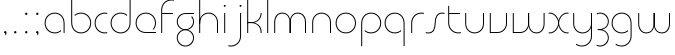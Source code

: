 SplineFontDB: 3.2
FontName: QuasarOpen-Thin
FullName: Quasar Open Thin
FamilyName: Quasar Open
Weight: Thin
Copyright: Copyright (c) 2023, neilb
UComments: "2023-12-15: Created with FontForge (http://fontforge.org)"
Version: 000.001
ItalicAngle: 0
UnderlinePosition: -100
UnderlineWidth: 50
Ascent: 800
Descent: 200
InvalidEm: 0
LayerCount: 2
Layer: 0 0 "Back" 1
Layer: 1 0 "Fore" 0
XUID: [1021 441 2049316168 16478]
StyleMap: 0x0000
FSType: 0
OS2Version: 0
OS2_WeightWidthSlopeOnly: 0
OS2_UseTypoMetrics: 1
CreationTime: 1702635369
ModificationTime: 1704628827
OS2TypoAscent: 0
OS2TypoAOffset: 1
OS2TypoDescent: 0
OS2TypoDOffset: 1
OS2TypoLinegap: 90
OS2WinAscent: 0
OS2WinAOffset: 1
OS2WinDescent: 0
OS2WinDOffset: 1
HheadAscent: 0
HheadAOffset: 1
HheadDescent: 0
HheadDOffset: 1
MarkAttachClasses: 1
DEI: 91125
Encoding: UnicodeFull
UnicodeInterp: none
NameList: AGL For New Fonts
DisplaySize: -48
AntiAlias: 1
FitToEm: 1
WinInfo: 16 16 8
BeginPrivate: 0
EndPrivate
Grid
-1000 500.25 m 0
 2000 500.25 l 1024
EndSplineSet
BeginChars: 1114113 34

StartChar: i
Encoding: 105 105 0
Width: 185
Flags: HMW
LayerCount: 2
Fore
SplineSet
68 679 m 0
 68 693 79 704 93 704 c 0
 107 704 118 693 118 679 c 0
 118 665 107 654 93 654 c 0
 79 654 68 665 68 679 c 0
80 500 m 1
 105 500 l 1
 105 0 l 1
 80 0 l 1
 80 500 l 1
EndSplineSet
EndChar

StartChar: o
Encoding: 111 111 1
Width: 590
Flags: HMW
LayerCount: 2
Fore
SplineSet
65 250 m 4
 65 121 161 15 295 15 c 4
 429 15 525 121 525 250 c 4
 525 379 429 485 295 485 c 4
 161 485 65 379 65 250 c 4
40 250 m 4
 40 395 146 510 295 510 c 4
 444 510 550 395 550 250 c 4
 550 105 444 -10 295 -10 c 4
 146 -10 40 105 40 250 c 4
EndSplineSet
EndChar

StartChar: n
Encoding: 110 110 2
Width: 630
Flags: HMW
LayerCount: 2
Back
SplineSet
80 275 m 4
 80 405 185 510 315 510 c 4
 445 510 550 405 550 275 c 4
 550 145 445 40 315 40 c 4
 185 40 80 145 80 275 c 4
105 275 m 0
 105 391 199 485 315 485 c 0
 431 485 525 391 525 275 c 0
 525 159 431 65 315 65 c 0
 199 65 105 159 105 275 c 0
EndSplineSet
Fore
SplineSet
80 268 m 2
 80 415 191 510 315 510 c 0
 439 510 550 414 550 268 c 2
 550 0 l 9
 525 0 l 17
 525 267 l 2
 525 404 421 485 315 485 c 0
 209 485 105 404 105 267 c 2
 105 0 l 9
 80 0 l 17
 80 268 l 2
EndSplineSet
EndChar

StartChar: m
Encoding: 109 109 3
Width: 955
Flags: MW
LayerCount: 2
Back
SplineSet
465 268 m 2
 465 415 576 510 700 510 c 0
 824 510 935 414 935 268 c 2
 935 0 l 9
 910 0 l 17
 910 267 l 2
 910 404 806 485 700 485 c 0
 594 485 490 404 490 267 c 2
 490 0 l 9
 465 0 l 17
 465 268 l 2
20 268 m 2
 20 415 131 510 255 510 c 0
 379 510 490 414 490 268 c 2
 490 0 l 9
 465 0 l 17
 465 267 l 2
 465 404 361 485 255 485 c 0
 149 485 45 404 45 267 c 2
 45 0 l 9
 20 0 l 17
 20 268 l 2
EndSplineSet
Fore
SplineSet
470 268 m 2
 470 415 548 510 672 510 c 0
 794 510 875 412 875 268 c 2
 875 0 l 9
 850 0 l 17
 850 267 l 2
 850 404 776 485 670 485 c 0
 564 485 490 404 490 267 c 2
 490 0 l 9
 470 0 l 17
 470 268 l 2
80 268 m 2
 80 414 161 510 283 510 c 0
 407 510 485 414 485 268 c 2
 485 0 l 9
 465 0 l 17
 465 267 l 2
 465 404 391 485 285 485 c 0
 179 485 105 404 105 267 c 2
 105 0 l 9
 80 0 l 17
 80 268 l 2
EndSplineSet
EndChar

StartChar: l
Encoding: 108 108 4
Width: 185
Flags: MW
LayerCount: 2
Fore
SplineSet
80 828 m 1
 105 828 l 1
 105 0 l 1
 80 0 l 1
 80 828 l 1
EndSplineSet
EndChar

StartChar: h
Encoding: 104 104 5
Width: 630
Flags: MW
LayerCount: 2
Back
SplineSet
80 828 m 1
 105 828 l 1
 105 0 l 1
 80 0 l 1
 80 828 l 1
80 268 m 2
 80 415 191 510 315 510 c 0
 439 510 550 414 550 268 c 2
 550 0 l 9
 525 0 l 17
 525 267 l 2
 525 404 421 485 315 485 c 0
 209 485 105 404 105 267 c 2
 105 230 l 9
 80 230 l 17
 80 268 l 2
EndSplineSet
Fore
SplineSet
80 828 m 1
 105 828 l 1
 105 0 l 1
 80 0 l 1
 80 828 l 1
88 268 m 2
 88 415 185 510 321 510 c 0
 437 510 550 415 550 268 c 2
 550 0 l 9
 525 0 l 17
 525 267 l 2
 525 400 427 485 315 485 c 0
 209 485 105 404 105 267 c 2
 105 230 l 9
 88 230 l 17
 88 268 l 2
EndSplineSet
EndChar

StartChar: g
Encoding: 103 103 6
Width: 520
Flags: HMW
LayerCount: 2
Back
SplineSet
260 475 m 6
 153 475 69 389 69 284 c 7
 69 179 155 93 260 93 c 4
 365 93 451 179 451 284 c 4
 451 333 432 377 402 411 c 5
 435 411 l 5
 461 375 476 331 476 284 c 4
 476 165 379 68 260 68 c 4
 141 68 44 165 44 284 c 4
 44 403 141 500 260 500 c 6
 476 500 l 5
 476 475 l 5
 260 475 l 6
69 -122 m 4
 69 -227 155 -313 260 -313 c 4
 365 -313 451 -227 451 -122 c 4
 451 -17 365 69 260 69 c 4
 155 69 69 -17 69 -122 c 4
44 -122 m 4
 44 -3 141 94 260 94 c 4
 379 94 476 -3 476 -122 c 4
 476 -241 379 -338 260 -338 c 4
 141 -338 44 -241 44 -122 c 4
-1145 -135 m 0
 -1145 -243 -1058 -330 -950 -330 c 0
 -842 -330 -755 -243 -755 -135 c 0
 -755 -27 -842 60 -950 60 c 0
 -1058 60 -1145 -27 -1145 -135 c 0
-1170 -135 m 0
 -1170 -14 -1071 85 -950 85 c 0
 -829 85 -730 -14 -730 -135 c 0
 -730 -256 -829 -355 -950 -355 c 0
 -1071 -355 -1170 -256 -1170 -135 c 0
-759.671875 390 m 1
 -740.817382812 357.591796875 -730 319.998046875 -730 280 c 0
 -730 159 -829 60 -950 60 c 0
 -1071 60 -1170 159 -1170 280 c 0
 -1170 401 -1071 500 -950 500 c 2
 -730 500 l 1
 -730 475 l 1
 -950 475 l 2
 -1058 475 -1145 388 -1145 280 c 0
 -1145 172 -1058 85 -950 85 c 0
 -842 85 -755 172 -755 280 c 0
 -755 320.865234375 -767.456054688 358.723632812 -788.791992188 390 c 1
 -759.671875 390 l 1
646 -170 m 0
 646 -65 722 15 831 15 c 0
 940 15 1016 -65 1016 -170 c 0
 1016 -275 940 -355 831 -355 c 0
 722 -355 646 -275 646 -170 c 0
671 -170 m 0
 671 -259 737 -330 831 -330 c 0
 925 -330 991 -259 991 -170 c 0
 991 -81 925 -10 831 -10 c 0
 737 -10 671 -81 671 -170 c 0
1041.984375 400 m 1
 1070.109375 357.786132812 1086 306.141601562 1086 250 c 0
 1086 105 980 -10 831 -10 c 0
 682 -10 576 105 576 250 c 0
 576 395 682 500 831 500 c 2
 1086 500 l 1
 1086 475 l 1
 831 475 l 2
 697 475 601 379 601 250 c 0
 601 121 697 15 831 15 c 0
 965 15 1061 121 1061 250 c 0
 1061 306.829101562 1042.36914062 359.194335938 1010.06640625 400 c 1
 1041.984375 400 l 1
-654 -245 m 0
 -654 -100 -548 15 -399 15 c 0
 -250 15 -144 -100 -144 -245 c 0
 -144 -390 -250 -505 -399 -505 c 0
 -548 -505 -654 -390 -654 -245 c 0
-629 -245 m 0
 -629 -374 -533 -480 -399 -480 c 0
 -265 -480 -169 -374 -169 -245 c 0
 -169 -116 -265 -10 -399 -10 c 0
 -533 -10 -629 -116 -629 -245 c 0
-629 250 m 0
 -629 121 -533 15 -399 15 c 0
 -265 15 -169 121 -169 250 c 0
 -169 379 -265 485 -399 485 c 0
 -533 485 -629 379 -629 250 c 0
-285.715820312 485 m 1
 -199.111328125 443.5078125 -144 354.552734375 -144 250 c 0
 -144 105 -250 -10 -399 -10 c 0
 -548 -10 -654 105 -654 250 c 0
 -654 395 -548 510 -399 510 c 2
 -144 510 l 1
 -144 485 l 1
 -285.715820312 485 l 1
EndSplineSet
Fore
SplineSet
69 -122 m 0
 69 -227 155 -313 260 -313 c 0
 365 -313 451 -227 451 -122 c 0
 451 -17 365 69 260 69 c 0
 155 69 69 -17 69 -122 c 0
44 -122 m 0
 44 -1 141 89 260 89 c 0
 379 89 476 -1 476 -122 c 0
 476 -241 379 -338 260 -338 c 0
 141 -338 44 -241 44 -122 c 0
260 475 m 2
 153 475 69 389 69 284 c 3
 69 179 155 93 260 93 c 0
 365 93 451 179 451 284 c 0
 451 333 432 377 402 411 c 1
 435 411 l 1
 461 375 476 331 476 284 c 0
 476 163 379 73 260 73 c 0
 141 73 44 163 44 284 c 0
 44 403 141 500 260 500 c 2
 476 500 l 1
 476 475 l 1
 260 475 l 2
EndSplineSet
EndChar

StartChar: a
Encoding: 97 97 7
Width: 620
Flags: HMW
LayerCount: 2
Back
SplineSet
65 250 m 0
 65 121 161 15 295 15 c 0
 429 15 525 121 525 250 c 0
 525 379 429 485 295 485 c 0
 161 485 65 379 65 250 c 0
40 250 m 0
 40 395 146 510 295 510 c 0
 444 510 550 395 550 250 c 0
 550 105 444 -10 295 -10 c 0
 146 -10 40 105 40 250 c 0
EndSplineSet
Fore
SplineSet
295 485 m 0
 161 485 65 379 65 250 c 0
 65 121 161 15 295 15 c 0
 357.077561523 15 410.999792884 37.7492967995 451 74.9951578719 c 1
 451 41.1785031205 l 1
 408.898144661 8.95534920896 355.492753135 -10 295 -10 c 0
 146 -10 40 105 40 250 c 0
 40 395 146 510 295 510 c 0
 419 510 540 419 540 238 c 2
 540 0 l 1
 515 0 l 1
 515 237 l 2
 515 404 404 485 295 485 c 0
EndSplineSet
EndChar

StartChar: r
Encoding: 114 114 8
Width: 417
Flags: MW
LayerCount: 2
Back
SplineSet
105 250 m 0
 105 121 201 15 335 15 c 0
 469 15 565 121 565 250 c 0
 565 379 469 485 335 485 c 0
 201 485 105 379 105 250 c 0
80 250 m 0
 80 395 186 510 335 510 c 0
 484 510 590 395 590 250 c 0
 590 105 484 -10 335 -10 c 0
 186 -10 80 105 80 250 c 0
EndSplineSet
Fore
SplineSet
336 510 m 3
 352 510 377 508 397 503 c 1
 397 477 l 17
 369 484 350 485 336 485 c 3
 203 485 105 382 105 249 c 2
 105 0 l 9
 80 0 l 17
 80 250 l 2
 80 396 187 510 336 510 c 3
EndSplineSet
EndChar

StartChar: x
Encoding: 120 120 9
Width: 579
Flags: MW
LayerCount: 2
Back
SplineSet
48 500 m 1
 167 500 270 431 290 313 c 1
 310 431 414 500 533 500 c 1
 533 475 l 1
 399 475 303 379 303 250 c 0
 303 121 399 25 533 25 c 1
 533 0 l 1
 414 0 310 69 290 187 c 1
 270 69 167 0 48 0 c 1
 48 25 l 1
 182 25 278 121 278 250 c 0
 278 379 182 475 48 475 c 1
 48 500 l 1
533 475 m 1
 399 475 303 379 303 250 c 0
 303 121 399 25 533 25 c 1
 533 0 l 1
 384 0 278 105 278 250 c 0
 278 395 384 500 533 500 c 1
 533 475 l 1
48 25 m 1
 182 25 278 121 278 250 c 0
 278 379 182 475 48 475 c 1
 48 500 l 1
 197 500 303 395 303 250 c 0
 303 105 197 0 48 0 c 1
 48 25 l 1
EndSplineSet
Fore
SplineSet
78 485 m 3
 62 485 55 485 42 482 c 9
 42 507 l 1
 53 510 63 510 78 510 c 3
 181 510 298 395 298 250 c 0
 298 105 181 -10 78 -10 c 3
 63 -10 53 -9 42 -6 c 1
 42 19 l 17
 55 16 62 15 78 15 c 3
 166 15 278 121 278 250 c 0
 278 379 166 485 78 485 c 3
503 15 m 3
 519 15 526 15 539 18 c 9
 539 -7 l 1
 528 -10 518 -10 503 -10 c 3
 390 -10 283 105 283 250 c 0
 283 395 390 510 503 510 c 3
 518 510 528 510 539 507 c 1
 539 482 l 17
 526 485 519 485 503 485 c 3
 405 485 303 379 303 250 c 0
 303 121 405 15 503 15 c 3
EndSplineSet
EndChar

StartChar: q
Encoding: 113 113 10
Width: 620
Flags: MW
LayerCount: 2
Fore
SplineSet
295 485 m 0
 161 485 65 379 65 250 c 0
 65 121 161 15 295 15 c 0
 357.077561523 15 410.999792884 37.7492967995 451 74.9951578719 c 1
 451 41.1785031205 l 1
 408.898144661 8.95534920896 355.492753135 -10 295 -10 c 0
 146 -10 40 105 40 250 c 0
 40 395 146 510 295 510 c 0
 419 510 540 419 540 238 c 2
 540 -328 l 1
 515 -328 l 1
 515 237 l 2
 515 404 404 485 295 485 c 0
EndSplineSet
EndChar

StartChar: p
Encoding: 112 112 11
Width: 620
Flags: HMW
LayerCount: 2
Fore
Refer: 10 113 N -1 0 0 1 620 0 2
EndChar

StartChar: b
Encoding: 98 98 12
Width: 620
Flags: HMWO
LayerCount: 2
Fore
Refer: 10 113 S -1 0 0 -1 620 500 2
EndChar

StartChar: d
Encoding: 100 100 13
Width: 620
Flags: HMW
LayerCount: 2
Fore
Refer: 10 113 N 1 0 0 -1 0 500 2
EndChar

StartChar: u
Encoding: 117 117 14
Width: 630
Flags: MW
LayerCount: 2
Fore
Refer: 2 110 N -1 0 0 -1 630 500 2
EndChar

StartChar: e
Encoding: 101 101 15
Width: 590
Flags: MW
LayerCount: 2
Back
SplineSet
65 250 m 0
 65 121 161 15 295 15 c 0
 429 15 525 121 525 250 c 0
 525 379 429 485 295 485 c 0
 161 485 65 379 65 250 c 0
40 250 m 0
 40 395 146 510 295 510 c 0
 444 510 550 395 550 250 c 0
 550 105 444 -10 295 -10 c 0
 146 -10 40 105 40 250 c 0
EndSplineSet
Fore
SplineSet
295 25 m 2
 550 25 l 1
 550 0 l 1
 295 0 l 2
 146 0 40 105 40 250 c 3
 40 395 146 510 295 510 c 3
 444 510 550 395 550 250 c 3
 550 188.881438801 531.167147518 133.092930191 498.21942052 89 c 1
 464.774327099 89 l 1
 502.770539768 131.175286682 525 187.92473925 525 250 c 3
 525 379 429 485 295 485 c 3
 161 485 65 379 65 250 c 3
 65 121 161 25 295 25 c 2
EndSplineSet
EndChar

StartChar: y
Encoding: 121 121 16
Width: 630
Flags: MW
LayerCount: 2
Back
SplineSet
65 -78 m 0
 65 -207 161 -313 295 -313 c 0
 429 -313 525 -207 525 -78 c 0
 525 51 429 157 295 157 c 0
 161 157 65 51 65 -78 c 0
40 -78 m 0
 40 67 146 182 295 182 c 0
 444 182 550 67 550 -78 c 0
 550 -223 444 -338 295 -338 c 0
 146 -338 40 -223 40 -78 c 0
EndSplineSet
Fore
SplineSet
542 232 m 2
 542 85 445 -10 309 -10 c 0
 193 -10 80 85 80 232 c 2
 80 500 l 9
 105 500 l 17
 105 233 l 2
 105 100 203 15 315 15 c 0
 421 15 525 96 525 233 c 2
 525 270 l 9
 542 270 l 17
 542 232 l 2
153 -266 m 1
 188 -293 237 -313 295 -313 c 3
 429 -313 525 -207 525 -78 c 2
 525 500 l 1
 550 500 l 1
 550 -78 l 2
 550 -223 444 -338 295 -338 c 3
 238 -338 194 -323 153 -297 c 1
 153 -266 l 1
EndSplineSet
EndChar

StartChar: w
Encoding: 119 119 17
Width: 935
Flags: MW
LayerCount: 2
Back
SplineSet
475 242 m 2
 475 95 379 0 255 0 c 2
 70 0 l 9
 70 500 l 9
 95 500 l 17
 95 25 l 17
 255 25 l 2
 361 25 455 106 455 243 c 2
 455 500 l 9
 475 500 l 17
 475 242 l 2
EndSplineSet
Fore
SplineSet
475 242 m 2
 475 95 379 0 255 0 c 2
 70 0 l 9
 70 500 l 9
 95 500 l 17
 95 25 l 17
 255 25 l 2
 361 25 455 106 455 243 c 2
 455 500 l 9
 475 500 l 17
 475 242 l 2
865 232 m 2
 865 86 784 -10 662 -10 c 0
 538 -10 460 86 460 232 c 2
 460 500 l 9
 480 500 l 17
 480 233 l 2
 480 96 554 15 660 15 c 0
 766 15 840 96 840 233 c 2
 840 500 l 9
 865 500 l 17
 865 232 l 2
EndSplineSet
EndChar

StartChar: uni0261
Encoding: 609 609 18
Width: 620
Flags: MW
LayerCount: 2
Fore
SplineSet
515 -78 m 2
 515 237 l 2
 515 404 404 485 295 485 c 0
 161 485 65 379 65 250 c 0
 65 121 161 15 295 15 c 0
 357.077561523 15 410.999792884 37.7492967995 451 74.9951578719 c 1
 451 41.1785031205 l 1
 408.898144661 8.95534920896 355.492753135 -10 295 -10 c 0
 146 -10 40 105 40 250 c 0
 40 395 146 510 295 510 c 0
 419 510 540 419 540 238 c 2
 540 -78 l 2
 540 -223 434 -338 285 -338 c 3
 228 -338 184 -323 143 -297 c 1
 143 -265 l 1
 178 -293 227 -313 285 -313 c 3
 419 -313 515 -207 515 -78 c 2
EndSplineSet
EndChar

StartChar: f
Encoding: 102 102 19
Width: 417
Flags: MW
LayerCount: 2
Fore
SplineSet
336 838 m 0
 352 838 377 836 397 831 c 1
 397 805 l 1
 369 812 350 813 336 813 c 0
 203 813 105 710 105 577 c 2
 105 500 l 1
 372 500 l 1
 372 475 l 1
 105 475 l 1
 105 0 l 1
 80 0 l 1
 80 578 l 2
 80 724 187 838 336 838 c 0
EndSplineSet
EndChar

StartChar: t
Encoding: 116 116 20
Width: 417
Flags: MW
LayerCount: 2
Fore
SplineSet
336 -10 m 0
 187 -10 80 104 80 250 c 2
 80 679 l 1
 105 679 l 1
 105 500 l 1
 372 500 l 1
 372 475 l 1
 105 475 l 1
 105 251 l 2
 105 118 203 15 336 15 c 0
 350 15 369 16 397 23 c 1
 397 -3 l 1
 377 -8 352 -10 336 -10 c 0
EndSplineSet
EndChar

StartChar: j
Encoding: 106 106 21
Width: 406
Flags: MW
LayerCount: 2
Back
SplineSet
289 669 m 4
 289 683 300 694 314 694 c 4
 328 694 339 683 339 669 c 4
 339 655 328 644 314 644 c 4
 300 644 289 655 289 669 c 4
302 -328 m 29
 302 500 l 5
 327 500 l 5
 327 -328 l 29
 302 -328 l 29
EndSplineSet
Fore
SplineSet
289 679 m 0
 289 693 300 704 314 704 c 0
 328 704 339 693 339 679 c 0
 339 665 328 654 314 654 c 0
 300 654 289 665 289 679 c 0
302 500 m 1
 327 500 l 1
 327 -78 l 2
 327 -224 220 -338 71 -338 c 0
 55 -338 30 -336 10 -331 c 1
 10 -305 l 1
 38 -312 57 -313 71 -313 c 0
 204 -313 302 -210 302 -77 c 2
 302 500 l 1
EndSplineSet
EndChar

StartChar: c
Encoding: 99 99 22
Width: 397
Flags: MW
LayerCount: 2
Back
SplineSet
296 510 m 7
 312 510 337 508 357 503 c 5
 357 477 l 21
 329 484 310 485 296 485 c 7
 163 485 65 382 65 249 c 2
 65 0 l 9
 40 0 l 17
 40 250 l 2
 40 396 147 510 296 510 c 7
EndSplineSet
Fore
SplineSet
295 15 m 3
 309 15 328 16 356 23 c 9
 356 -3 l 1
 336 -8 311 -10 295 -10 c 3
 146 -10 40 105 40 250 c 0
 40 395 147 510 296 510 c 3
 312 510 337 508 357 503 c 1
 357 477 l 17
 329 484 310 485 296 485 c 3
 162 485 65 379 65 250 c 0
 65 121 161 15 295 15 c 3
EndSplineSet
EndChar

StartChar: s
Encoding: 115 115 23
Width: 509
Flags: MW
LayerCount: 2
Back
SplineSet
231 288 m 0
 231 397 319 485 428 485 c 0
 537 485 625 397 625 288 c 0
 625 179 537 91 428 91 c 0
 319 91 231 179 231 288 c 0
259 316 m 0
 259 409 335 485 428 485 c 0
 521 485 597 409 597 316 c 0
 597 223 521 147 428 147 c 0
 335 147 259 223 259 316 c 0
282 339 m 0
 282 420 347 485 428 485 c 0
 509 485 574 420 574 339 c 0
 574 258 509 193 428 193 c 0
 347 193 282 258 282 339 c 0
EndSplineSet
Fore
SplineSet
242 250 m 19
 242 396 299 510 428 510 c 3
 444 510 469 508 489 503 c 1
 489 477 l 17
 461 484 442 485 428 485 c 3
 315 485 267 382 267 249 c 3
 267 103 220 -11 81 -11 c 3
 65 -11 40 -9 20 -4 c 1
 20 22 l 17
 48 15 67 14 81 14 c 3
 204 14 242 121 242 250 c 19
EndSplineSet
EndChar

StartChar: v
Encoding: 118 118 24
Width: 570
Flags: MW
LayerCount: 2
Fore
SplineSet
500 242 m 2
 500 95 389 0 265 0 c 2
 70 0 l 9
 70 500 l 9
 95 500 l 17
 95 25 l 17
 265 25 l 2
 371 25 475 106 475 243 c 2
 475 500 l 9
 500 500 l 17
 500 242 l 2
EndSplineSet
EndChar

StartChar: uni026F
Encoding: 623 623 25
Width: 955
Flags: MW
LayerCount: 2
Fore
Refer: 3 109 N -1 0 0 -1 955 500 2
EndChar

StartChar: k
Encoding: 107 107 26
Width: 510
Flags: MW
LayerCount: 2
Fore
SplineSet
195 252 m 2
 91 252 l 9
 91 272 l 17
 195 272 l 2
 301 272 415 353 415 490 c 2
 415 500 l 9
 440 500 l 17
 440 489 l 2
 440 343 319 252 195 252 c 2
195 267 m 2
 319 267 440 176 440 30 c 2
 440 -1 l 9
 415 -1 l 17
 415 29 l 2
 415 166 301 247 195 247 c 2
 91 247 l 9
 91 267 l 17
 195 267 l 2
80 828 m 1
 105 828 l 1
 105 0 l 1
 80 0 l 1
 80 828 l 1
EndSplineSet
EndChar

StartChar: z
Encoding: 122 122 27
Width: 386
Flags: MW
LayerCount: 2
Back
SplineSet
-62 -122 m 0
 -62 -227 24 -313 129 -313 c 0
 234 -313 320 -227 320 -122 c 0
 320 -17 234 69 129 69 c 0
 24 69 -62 -17 -62 -122 c 0
-87 -122 m 0
 -87 -1 10 89 129 89 c 0
 248 89 345 -1 345 -122 c 0
 345 -241 248 -338 129 -338 c 0
 10 -338 -87 -241 -87 -122 c 0
346 -78 m 17
 346 -223 240 -338 91 -338 c 3
 34 -338 -10 -323 -51 -297 c 1
 -51 -265 l 1
 -16 -293 33 -313 91 -313 c 3
 225 -313 321 -207 321 -78 c 1
 346 -78 l 17
EndSplineSet
Fore
SplineSet
44 490 m 1
 65 501 94 510 131 510 c 0
 250 510 346 410 346 291 c 0
 346 170 249 80 130 80 c 2
 69 80 l 1
 69 98 l 1
 100 98 l 2
 245 98 321 186 321 291 c 0
 321 396 236 485 131 485 c 0
 89 485 68 476 44 464 c 1
 44 490 l 1
40 -318 m 1
 40 -292 l 1
 64 -304 87 -313 129 -313 c 3
 234 -313 321 -225 321 -120 c 0
 321 -15 245 73 100 73 c 2
 69 73 l 1
 69 91 l 1
 130 91 l 2
 249 91 346 1 346 -120 c 0
 346 -239 248 -338 129 -338 c 3
 92 -338 61 -329 40 -318 c 1
EndSplineSet
EndChar

StartChar: .notdef
Encoding: 1114112 -1 28
Width: 652
Flags: MW
LayerCount: 2
Fore
SplineSet
575 802 m 1
 99 6 l 1
 79 26 l 1
 557 822 l 1
 575 802 l 1
79 802 m 1
 97 822 l 1
 575 26 l 1
 555 6 l 1
 79 802 l 1
95 803 m 1
 95 25 l 1
 557 25 l 1
 557 803 l 1
 95 803 l 1
70 828 m 1
 582 828 l 1
 582 0 l 1
 70 0 l 1
 70 828 l 1
EndSplineSet
EndChar

StartChar: period
Encoding: 46 46 29
Width: 264
Flags: MW
LayerCount: 2
Fore
SplineSet
102 20 m 0
 102 37 115 50 132 50 c 0
 149 50 162 37 162 20 c 0
 162 3 149 -10 132 -10 c 0
 115 -10 102 3 102 20 c 0
EndSplineSet
EndChar

StartChar: comma
Encoding: 44 44 30
Width: 259
Flags: MW
LayerCount: 2
Back
SplineSet
62 0 m 0
 62 28 84 50 112 50 c 0
 140 50 162 28 162 0 c 0
 162 -28 140 -50 112 -50 c 0
 84 -50 62 -28 62 0 c 0
72 5 m 0
 72 30 92 50 117 50 c 0
 142 50 162 30 162 5 c 0
 162 -20 142 -40 117 -40 c 0
 92 -40 72 -20 72 5 c 0
72 -10 m 0
 72 23 99 50 132 50 c 0
 165 50 192 23 192 -10 c 0
 192 -43 165 -70 132 -70 c 0
 99 -70 72 -43 72 -10 c 0
102 20 m 0
 102 37 115 50 132 50 c 0
 149 50 162 37 162 20 c 0
 162 3 149 -10 132 -10 c 0
 115 -10 102 3 102 20 c 0
EndSplineSet
Fore
SplineSet
102 20 m 0
 102 37 115 50 132 50 c 0
 152 50 164 34 164 4 c 0
 164 -28 147 -55 132 -55 c 1
 132 -10 l 1
 115 -10 102 3 102 20 c 0
EndSplineSet
EndChar

StartChar: colon
Encoding: 58 58 31
Width: 264
Flags: MW
LayerCount: 2
Fore
Refer: 29 46 N 1 0 0 1 0 460 2
Refer: 29 46 N 1 0 0 1 0 0 2
EndChar

StartChar: semicolon
Encoding: 59 59 32
Width: 264
Flags: MW
LayerCount: 2
Fore
Refer: 30 44 N 1 0 0 1 0 0 2
Refer: 29 46 N 1 0 0 1 0 460 2
EndChar

StartChar: space
Encoding: 32 32 33
Width: 330
Flags: HW
LayerCount: 2
EndChar
EndChars
EndSplineFont
